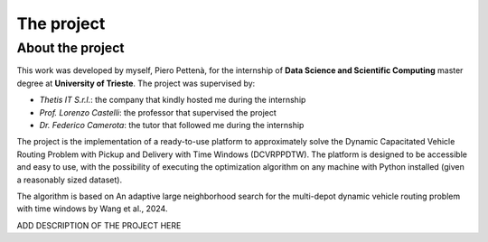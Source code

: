 The project
=======================

.. _introduction:
.. _vrp:
.. _installation:
.. _nn_sol:


About the project
-----------------
This work was developed by myself, Piero Pettenà, for the internship of **Data Science and
Scientific Computing** master degree at **University of Trieste**. The project was supervised by:

- *Thetis IT S.r.l.*: the company that kindly hosted me during the internship
- *Prof. Lorenzo Castelli*: the professor that supervised the project
- *Dr. Federico Camerota*: the tutor that followed me during the internship

The project is the implementation of a ready-to-use platform to approximately solve the Dynamic
Capacitated Vehicle Routing Problem with Pickup and Delivery with Time Windows (DCVRPPDTW). 
The platform is designed to be accessible and easy to use, with the possibility of executing
the optimization algorithm on any machine with Python installed (given a reasonably sized dataset).

The algorithm is based on An adaptive large neighborhood search for the multi-depot dynamic 
vehicle routing problem with time windows by Wang et al., 2024.


ADD DESCRIPTION OF THE PROJECT HERE